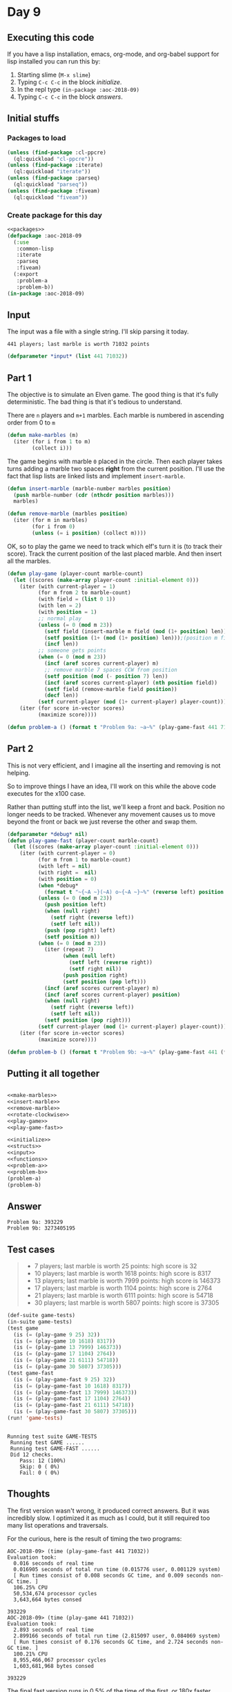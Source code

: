 #+STARTUP: indent content
#+OPTIONS: num:nil toc:nil
* Day 9
** Executing this code
If you have a lisp installation, emacs, org-mode, and org-babel
support for lisp installed you can run this by:
1. Starting slime (=M-x slime=)
2. Typing =C-c C-c= in the block [[initialize][initialize]].
3. In the repl type =(in-package :aoc-2018-09)=
4. Typing =C-c C-c= in the block [[answers][answers]].
** Initial stuffs
*** Packages to load
#+NAME: packages
#+BEGIN_SRC lisp :results silent
  (unless (find-package :cl-ppcre)
    (ql:quickload "cl-ppcre"))
  (unless (find-package :iterate)
    (ql:quickload "iterate"))
  (unless (find-package :parseq)
    (ql:quickload "parseq"))
  (unless (find-package :fiveam)
    (ql:quickload "fiveam"))
#+END_SRC
*** Create package for this day
#+NAME: initialize
#+BEGIN_SRC lisp :noweb yes :results silent
    <<packages>>
    (defpackage :aoc-2018-09
      (:use
       :common-lisp
       :iterate
       :parseq
       :fiveam)
      (:export
       :problem-a
       :problem-b))
    (in-package :aoc-2018-09)
#+END_SRC
** Input
The input was a file with a single string. I'll skip parsing it today.
#+BEGIN_EXAMPLE
  441 players; last marble is worth 71032 points
#+END_EXAMPLE

#+NAME: input
#+BEGIN_SRC lisp :noweb yes :results silent
  (defparameter *input* (list 441 71032))
#+END_SRC
** Part 1
The objective is to simulate an Elven game. The good thing is that
it's fully deterministic. The bad thing is that it's tedious to
understand.

There are =n= players and =m+1= marbles. Each marble is numbered in
ascending order from 0 to =m=
#+NAME: make-marbles
#+BEGIN_SRC lisp :results silent
  (defun make-marbles (m)
    (iter (for i from 1 to m)
          (collect i)))
#+END_SRC
The game begins with marble =0= placed in the circle. Then each player
takes turns adding a marble two spaces *right* from the current
position. I'll use the fact that lisp lists are linked lists and
implement =insert-marble=.
#+NAME: insert-marble
#+BEGIN_SRC lisp :results silent
  (defun insert-marble (marble-number marbles position)
    (push marble-number (cdr (nthcdr position marbles)))
    marbles)
#+END_SRC
#+NAME: remove-marble
#+BEGIN_SRC lisp :results silent
  (defun remove-marble (marbles position)
    (iter (for m in marbles)
          (for i from 0)
          (unless (= i position) (collect m))))
#+END_SRC

OK, so to play the game we need to track which elf's turn it is (to
track their score). Track the current position of the last placed
marble. And then insert all the marbles.
#+NAME: play-game
#+BEGIN_SRC lisp :results none
  (defun play-game (player-count marble-count)
    (let ((scores (make-array player-count :initial-element 0)))
      (iter (with current-player = 1)
            (for m from 2 to marble-count)
            (with field = (list 0 1))
            (with len = 2)
            (with position = 1)
            ;; normal play
            (unless (= 0 (mod m 23))
              (setf field (insert-marble m field (mod (1+ position) len)))
              (setf position (1+ (mod (1+ position) len)));(position m field))
              (incf len))
            ;; someone gets points
            (when (= 0 (mod m 23))
              (incf (aref scores current-player) m)
              ;; remove marble 7 spaces CCW from position
              (setf position (mod (- position 7) len))
              (incf (aref scores current-player) (nth position field))
              (setf field (remove-marble field position))
              (decf len))
            (setf current-player (mod (1+ current-player) player-count)))
      (iter (for score in-vector scores)
            (maximize score))))
#+END_SRC
#+NAME: problem-a
#+BEGIN_SRC lisp :noweb yes :results silent
  (defun problem-a () (format t "Problem 9a: ~a~%" (play-game-fast 441 71032)))
#+END_SRC
** Part 2
This is not very efficient, and I imagine all the inserting and
removing is not helping.

So to improve things I have an idea, I'll work on this while the above
code executes for the x100 case.

Rather than putting stuff into the list, we'll keep a front and
back. Position no longer needs to be tracked. Whenever any movement
causes us to move beyond the front or back we just reverse the other
and swap them.
#+NAME: play-game-fast
#+BEGIN_SRC lisp :results none
  (defparameter *debug* nil)
  (defun play-game-fast (player-count marble-count)
    (let ((scores (make-array player-count :initial-element 0)))
      (iter (with current-player = 0)
            (for m from 1 to marble-count)
            (with left = nil)
            (with right =  nil)
            (with position = 0)
            (when *debug*
              (format t "~{~A ~}(~A) o~{~A ~}~%" (reverse left) position right))
            (unless (= 0 (mod m 23))
              (push position left)
              (when (null right)
                (setf right (reverse left))
                (setf left nil))
              (push (pop right) left)
              (setf position m))
            (when (= 0 (mod m 23))
              (iter (repeat 7)
                    (when (null left)
                      (setf left (reverse right))
                      (setf right nil))
                    (push position right)
                    (setf position (pop left)))
              (incf (aref scores current-player) m)
              (incf (aref scores current-player) position)
              (when (null right)
                (setf right (reverse left))
                (setf left nil))
              (setf position (pop right)))
            (setf current-player (mod (1+ current-player) player-count)))
      (iter (for score in-vector scores)
            (maximize score))))
#+END_SRC

#+NAME: problem-b
#+BEGIN_SRC lisp :noweb yes
  (defun problem-b () (format t "Problem 9b: ~a~%" (play-game-fast 441 (* 100 71032))))
#+END_SRC
** Putting it all together
#+NAME: structs
#+BEGIN_SRC lisp :noweb yes

#+END_SRC
#+NAME: functions
#+BEGIN_SRC lisp :noweb yes :results silent
  <<make-marbles>>
  <<insert-marble>>
  <<remove-marble>>
  <<rotate-clockwise>>
  <<play-game>>
  <<play-game-fast>>
#+END_SRC

#+NAME: answers
#+BEGIN_SRC lisp :results output :exports both :noweb yes :tangle 2018.09.lisp
  <<initialize>>
  <<structs>>
  <<input>>
  <<functions>>
  <<problem-a>>
  <<problem-b>>
  (problem-a)
  (problem-b)
#+END_SRC
** Answer
#+RESULTS: answers
: Problem 9a: 393229
: Problem 9b: 3273405195
** Test cases
#+BEGIN_QUOTE
- 7 players; last marble is worth 25 points: high score is 32
- 10 players; last marble is worth 1618 points: high score is 8317
- 13 players; last marble is worth 7999 points: high score is 146373
- 17 players; last marble is worth 1104 points: high score is 2764
- 21 players; last marble is worth 6111 points: high score is 54718
- 30 players; last marble is worth 5807 points: high score is 37305
#+END_QUOTE
#+BEGIN_SRC lisp :results output :exports both
  (def-suite game-tests)
  (in-suite game-tests)
  (test game
    (is (= (play-game 9 25) 32))
    (is (= (play-game 10 1618) 8317))
    (is (= (play-game 13 7999) 146373))
    (is (= (play-game 17 1104) 2764))
    (is (= (play-game 21 6111) 54718))
    (is (= (play-game 30 5807) 37305)))
  (test game-fast
    (is (= (play-game-fast 9 25) 32))
    (is (= (play-game-fast 10 1618) 8317))
    (is (= (play-game-fast 13 7999) 146373))
    (is (= (play-game-fast 17 1104) 2764))
    (is (= (play-game-fast 21 6111) 54718))
    (is (= (play-game-fast 30 5807) 37305)))
  (run! 'game-tests)
#+END_SRC

#+RESULTS:
: 
: Running test suite GAME-TESTS
:  Running test GAME ......
:  Running test GAME-FAST ......
:  Did 12 checks.
:     Pass: 12 (100%)
:     Skip: 0 ( 0%)
:     Fail: 0 ( 0%)

** Thoughts
The first version wasn't wrong, it produced correct answers. But it
was incredibly slow. I optimized it as much as I could, but it still
required too many list operations and traversals.

For the curious, here is the result of timing the two programs:
#+BEGIN_EXAMPLE
AOC-2018-09> (time (play-game-fast 441 71032))
Evaluation took:
  0.016 seconds of real time
  0.016905 seconds of total run time (0.015776 user, 0.001129 system)
  [ Run times consist of 0.008 seconds GC time, and 0.009 seconds non-GC time. ]
  106.25% CPU
  50,534,674 processor cycles
  3,643,664 bytes consed
  
393229
AOC-2018-09> (time (play-game 441 71032))
Evaluation took:
  2.893 seconds of real time
  2.899166 seconds of total run time (2.815097 user, 0.084069 system)
  [ Run times consist of 0.176 seconds GC time, and 2.724 seconds non-GC time. ]
  100.21% CPU
  8,955,466,067 processor cycles
  1,603,681,968 bytes consed
  
393229
#+END_EXAMPLE
The final fast version runs in 0.5% of the time of the first, or 180x
faster.

For grins, here are both running with *twice* as many marbles:
#+BEGIN_EXAMPLE
AOC-2018-09> (time (play-game-fast 441 (* 2 71032)))
Evaluation took:
  0.014 seconds of real time
  0.014085 seconds of total run time (0.014010 user, 0.000075 system)
  100.00% CPU
  43,898,623 processor cycles
  7,304,192 bytes consed
  
1459374
AOC-2018-09> (time (play-game 441 (* 2 71032)))
Evaluation took:
  10.862 seconds of real time
  10.897570 seconds of total run time (10.501822 user, 0.395748 system)
  [ Run times consist of 0.843 seconds GC time, and 10.055 seconds non-GC time. ]
  100.33% CPU
  33,628,531,918 processor cycles
  6,411,307,200 bytes consed
  
1459374
#+END_EXAMPLE
So the slow version took 5x as long for 2x the marbles, while the fast
version ran in about the same time.

Here's the output of timing the fast version with 100x the marbles (Part B):
#+BEGIN_EXAMPLE
AOC-2018-09> (time (play-game-fast 441 (* 100 71032)))
Evaluation took:
  1.351 seconds of real time
  1.354386 seconds of total run time (1.153401 user, 0.200985 system)
  [ Run times consist of 0.801 seconds GC time, and 0.554 seconds non-GC time. ]
  100.22% CPU
  4,184,227,408 processor cycles
  600,833,168 bytes consed
  
3273405195
#+END_EXAMPLE
** Improvements
Taking [[play-game-fast][play-game-fast]] as the basis, I'm going to try to make some
improvement sand refactor.
#+BEGIN_SRC lisp :results none
  (defun play-game (player-count marble-count)
    (let ((scores (make-array player-count :initial-element 0)))
      (iter (with current-player = 0)
            (for m from 1 to marble-count)
            (with left = nil)
            (with right =  nil)
            (with position = 0)
            (unless (= 0 (mod m 23))
              (push position left)
              (when (null right)
                (setf right (reverse left))
                (setf left nil))
              (push (pop right) left)
              (setf position m))
            (when (= 0 (mod m 23))
              (iter (repeat 7)
                    (when (null left)
                      (setf left (reverse right))
                      (setf right nil))
                    (push position right)
                    (setf position (pop left)))
              (incf (aref scores current-player) m)
              (incf (aref scores current-player) position)
              (when (null right)
                (setf right (reverse left))
                (setf left nil))
              (setf position (pop right)))
            (setf current-player (mod (1+ current-player) player-count)))
      (iter (for score in-vector scores)
            (maximize score))))
#+END_SRC
First, I'm going to revamp how I treat "position". From here on,
position is the top of the left stack.
#+BEGIN_SRC lisp :results none
  (defun play-game (player-count marble-count)
    (let ((scores (make-array player-count :initial-element 0)))
      (iter (with current-player = 0)
            (for m from 1 to marble-count)
            (with left = (list 0))
            (with right =  nil)
            (when *debug*
              (format t "~{~A ~}(~A) ~{~A ~}~%" (reverse (cdr left)) (car left) right))
            (unless (= 0 (mod m 23))
              (when (null right)
                (setf right (reverse left))
                (setf left nil))
              (push (pop right) left)
              (push m left))
            (when (= 0 (mod m 23))
              (iter (repeat 7)
                    (when (null left)
                      (setf left (reverse right))
                      (setf right nil))
                    (push (pop left) right))
              (incf (aref scores current-player) m)
              (incf (aref scores current-player) (pop left))
              (when (null right)
                (setf right (reverse left))
                (setf left nil))
              (push (pop right) left))
            (setf current-player (mod (1+ current-player) player-count)))
      (iter (for score in-vector scores)
            (maximize score))))
#+END_SRC
The reason for removing position is that now everything is just an
operation on the two stacks. This can make refactoring a little bit
easier. Let's create a struct to hold everything.
#+BEGIN_SRC lisp :results none
   (defstruct (clist (:conc-name cl-))
     (left nil)
     (right nil))
   (defun cl-insert (clist value)
     (push value (cl-left clist)))
   (defun cl-remove (clist)
     (pop (cl-left clist)))
   (defun cl-position (clist)
     (car (cl-left clist)))
   (defun cl-print (clist)
     (format nil "~{~A ~}(~A) ~{~A ~}"
             (reverse (cdr (cl-left clist)))
             (cl-position clist)
             (cl-right clist)))
   (defun cl-rotate-clockwise (clist)
     (when (null (cl-right clist))
       (setf (cl-right clist) (nreverse (cl-left clist)))
       (setf (cl-left clist) nil))
     (push (pop (cl-right clist)) (cl-left clist)))
   (defun cl-rotate-counterclockwise (clist)
     (when (null (cl-left clist))
       (setf (cl-left clist) (nreverse (cl-right clist)))
       (setf (cl-right clist) nil))
     (push (pop (cl-left clist)) (cl-right clist)))
#+END_SRC
Using the above circular list implementation, =play-game= becomes a
bit clearer.
#+BEGIN_SRC lisp :results none
  (defun play-game (player-count marble-count)
    (let ((scores (make-array player-count :initial-element 0)))
      (iter (with current-player = 0)
            (for m from 1 to marble-count)
            (with field = (make-clist :left (list 0)))
            (when *debug*
              (format t "~A~%" (cl-print field)))
            (unless (= 0 (mod m 23))
              (cl-rotate-clockwise field)
              (cl-insert field m))
            (when (= 0 (mod m 23))
              (iter (repeat 7)
                    (cl-rotate-counterclockwise field))
              (incf (aref scores current-player) m)
              (incf (aref scores current-player) (cl-remove field))
              (cl-rotate-clockwise field))
            (setf current-player (mod (1+ current-player) player-count)))
      (iter (for score in-vector scores)
            (maximize score))))
#+END_SRC
